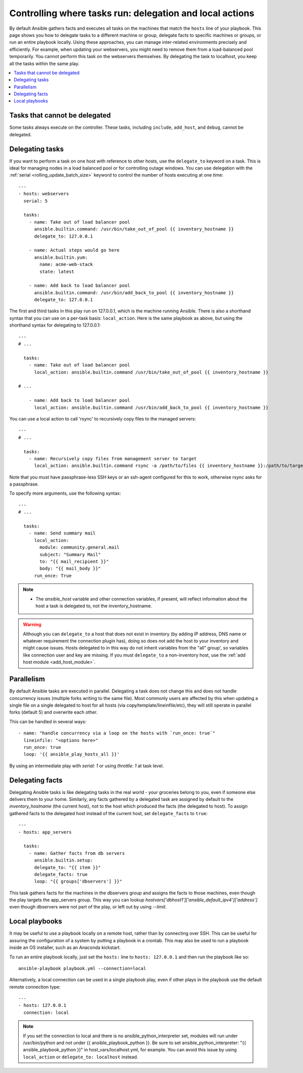 .. _playbooks_delegation:

Controlling where tasks run: delegation and local actions
=========================================================

By default Ansible gathers facts and executes all tasks on the machines that match the ``hosts`` line of your playbook. This page shows you how to delegate tasks to a different machine or group, delegate facts to specific machines or groups, or run an entire playbook locally. Using these approaches, you can manage inter-related environments precisely and efficiently. For example, when updating your webservers, you might need to remove them from a load-balanced pool temporarily. You cannot perform this task on the webservers themselves. By delegating the task to localhost, you keep all the tasks within the same play.

.. contents::
   :local:

Tasks that cannot be delegated
------------------------------

Some tasks always execute on the controller. These tasks, including ``include``, ``add_host``, and ``debug``, cannot be delegated.

.. _delegation:

Delegating tasks
----------------

If you want to perform a task on one host with reference to other hosts, use the ``delegate_to`` keyword on a task. This is ideal for managing nodes in a load balanced pool or for controlling outage windows. You can use delegation with the :ref:`serial <rolling_update_batch_size>` keyword to control the number of hosts executing at one time::

    ---
    - hosts: webservers
      serial: 5

      tasks:
        - name: Take out of load balancer pool
          ansible.builtin.command: /usr/bin/take_out_of_pool {{ inventory_hostname }}
          delegate_to: 127.0.0.1

        - name: Actual steps would go here
          ansible.builtin.yum:
            name: acme-web-stack
            state: latest

        - name: Add back to load balancer pool
          ansible.builtin.command: /usr/bin/add_back_to_pool {{ inventory_hostname }}
          delegate_to: 127.0.0.1

The first and third tasks in this play run on 127.0.0.1, which is the machine running Ansible. There is also a shorthand syntax that you can use on a per-task basis: ``local_action``. Here is the same playbook as above, but using the shorthand syntax for delegating to 127.0.0.1::

    ---
    # ...

      tasks:
        - name: Take out of load balancer pool
          local_action: ansible.builtin.command /usr/bin/take_out_of_pool {{ inventory_hostname }}

    # ...

        - name: Add back to load balancer pool
          local_action: ansible.builtin.command /usr/bin/add_back_to_pool {{ inventory_hostname }}

You can use a local action to call 'rsync' to recursively copy files to the managed servers::

    ---
    # ...

      tasks:
        - name: Recursively copy files from management server to target
          local_action: ansible.builtin.command rsync -a /path/to/files {{ inventory_hostname }}:/path/to/target/

Note that you must have passphrase-less SSH keys or an ssh-agent configured for this to work, otherwise rsync asks for a passphrase.

To specify more arguments, use the following syntax::

    ---
    # ...

      tasks:
        - name: Send summary mail
          local_action:
            module: community.general.mail
            subject: "Summary Mail"
            to: "{{ mail_recipient }}"
            body: "{{ mail_body }}"
          run_once: True

.. note::
    - The `ansible_host` variable and other connection variables, if present, will reflect information about the host a task is delegated to, not the inventory_hostname.

.. warning::

 Although you can ``delegate_to`` a host that does not exist in inventory (by adding IP address, DNS name or whatever requirement the connection plugin has), doing so does not add the host to your inventory and might cause issues. Hosts delegated to in this way do not inherit variables from the "all" group', so variables like connection user and key are missing. If you must ``delegate_to`` a non-inventory host, use the :ref:`add host module <add_host_module>`.


.. _delegate_parallel:

Parallelism
-----------
By default Ansible tasks are executed in parallel. Delegating a task does not change this and does not handle concurrency issues (multiple forks writing to the same file).
Most commonly users are affected by this when updating a single file on a single delegated to host for all hosts (via copy/template/lineinfile/etc), they will still operate in parallel forks (default 5) and overwrite each other.

This can be handled in several ways::

    - name: "handle concurrency via a loop on the hosts with `run_once: true`"
      lineinfile: "<options here>"
      run_once: true
      loop: '{{ ansible_play_hosts_all }}'

By using an intermediate play with  `serial: 1` or using  `throttle: 1` at task level.

.. _delegate_facts:

Delegating facts
----------------

Delegating Ansible tasks is like delegating tasks in the real world - your groceries belong to you, even if someone else delivers them to your home. Similarly, any facts gathered by a delegated task are assigned by default to the `inventory_hostname` (the current host), not to the host which produced the facts (the delegated to host). To assign gathered facts to the delegated host instead of the current host, set ``delegate_facts`` to ``true``::

    ---
    - hosts: app_servers

      tasks:
        - name: Gather facts from db servers
          ansible.builtin.setup:
          delegate_to: "{{ item }}"
          delegate_facts: true
          loop: "{{ groups['dbservers'] }}"

This task gathers facts for the machines in the dbservers group and assigns the facts to those machines, even though the play targets the app_servers group. This way you can lookup `hostvars['dbhost1']['ansible_default_ipv4']['address']` even though dbservers were not part of the play, or left out by using `--limit`.

.. _local_playbooks:

Local playbooks
---------------

It may be useful to use a playbook locally on a remote host, rather than by connecting over SSH.  This can be useful for assuring the configuration of a system by putting a playbook in a crontab.  This may also be used
to run a playbook inside an OS installer, such as an Anaconda kickstart.

To run an entire playbook locally, just set the ``hosts:`` line to ``hosts: 127.0.0.1`` and then run the playbook like so::

    ansible-playbook playbook.yml --connection=local

Alternatively, a local connection can be used in a single playbook play, even if other plays in the playbook
use the default remote connection type::

    ---
    - hosts: 127.0.0.1
      connection: local

.. note::
    If you set the connection to local and there is no ansible_python_interpreter set, modules will run under /usr/bin/python and not
    under {{ ansible_playbook_python }}. Be sure to set ansible_python_interpreter: "{{ ansible_playbook_python }}" in
    host_vars/localhost.yml, for example. You can avoid this issue by using ``local_action`` or ``delegate_to: localhost`` instead.

.. seealso::

   :ref:`playbooks_intro`
       An introduction to playbooks
   :ref:`playbooks_strategies`
       More ways to control how and where Ansible executes
   `Ansible Examples on GitHub <https://github.com/ansible/ansible-examples>`_
       Many examples of full-stack deployments
   `User Mailing List <https://groups.google.com/group/ansible-devel>`_
       Have a question?  Stop by the google group!
   `irc.libera.chat <https://libera.chat/>`_
       #ansible IRC chat channel
